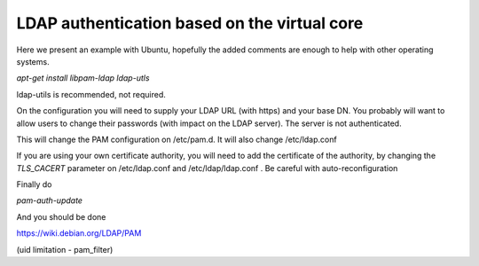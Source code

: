 =============================================
LDAP authentication based on the virtual core
=============================================


Here we present an example with Ubuntu, hopefully the added comments
are enough to help with other operating systems.


`apt-get install libpam-ldap ldap-utls`


ldap-utils is recommended, not required.

On the configuration you will need to supply your LDAP URL (with https)
and your base DN. You probably will want to allow users to change their
passwords (with impact on the LDAP server). The server is not authenticated.

This will change the PAM configuration on /etc/pam.d. It will also
change /etc/ldap.conf

If you are using your own certificate authority, you will need to add
the certificate of the authority, by changing the `TLS_CACERT` parameter
on /etc/ldap.conf and /etc/ldap/ldap.conf . Be careful with auto-reconfiguration

Finally do

`pam-auth-update`


And you should be done

https://wiki.debian.org/LDAP/PAM



(uid limitation - pam_filter)
